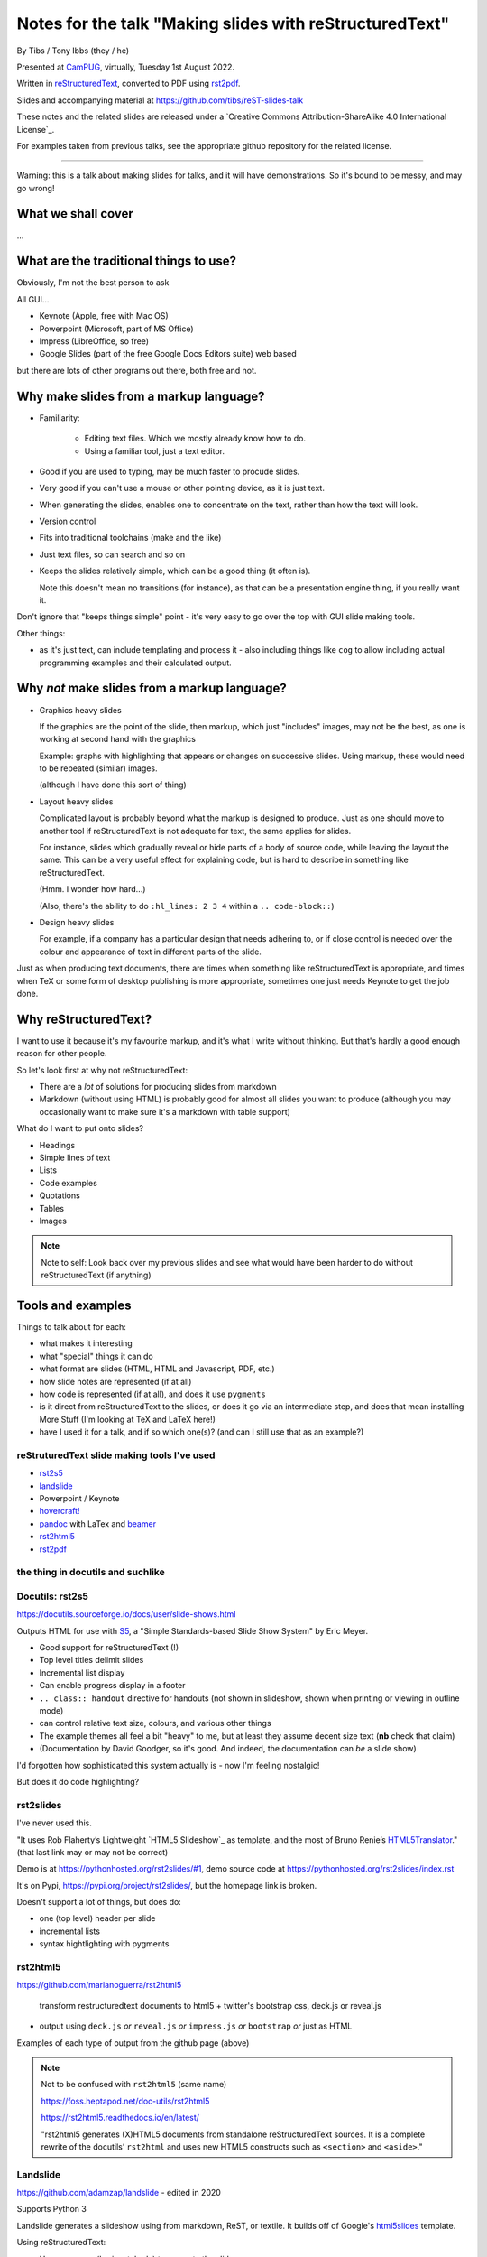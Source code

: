 ========================================================
Notes for the talk "Making slides with reStructuredText"
========================================================

By Tibs / Tony Ibbs (they / he)

Presented at CamPUG_, virtually, Tuesday 1st August 2022.

Written in reStructuredText_, converted to PDF using rst2pdf_.

Slides and accompanying material at https://github.com/tibs/reST-slides-talk

|cc-attr-sharealike| These notes and the related slides are released under a
`Creative Commons Attribution-ShareAlike 4.0 International License`_.

For examples taken from previous talks, see the appropriate github repository
for the related license.

.. |cc-attr-sharealike| image:: images/cc-attribution-sharealike-88x31.png
   :alt: CC-Attribution-ShareAlike image
   :align: middle

.. _CamPUG: https://www.meetup.com/CamPUG/
.. _reStructuredText: http://docutils.sourceforge.net/docs/ref/rst/restructuredtext.html
.. _rst2pdf: https://rst2pdf.org/

----

Warning: this is a talk about making slides for talks, and it will have
demonstrations. So it's bound to be messy, and may go wrong!

What we shall cover
===================

...

What are the traditional things to use?
=======================================

Obviously, I'm not the best person to ask

All GUI...

* Keynote (Apple, free with Mac OS)
* Powerpoint (Microsoft, part of MS Office)
* Impress (LibreOffice, so free)
* Google Slides (part of the free Google Docs Editors suite) web based

but there are lots of other programs out there, both free and not.

Why make slides from a markup language?
=======================================

* Familiarity:

    * Editing text files. Which we mostly already know how to do.
    * Using a familiar tool, just a text editor.

* Good if you are used to typing, may be much faster to procude slides.
* Very good if you can't use a mouse or other pointing device, as it is just text.
* When generating the slides, enables one to concentrate on the text, rather
  than how the text will look.
* Version control
* Fits into traditional toolchains (make and the like)
* Just text files, so can search and so on

* Keeps the slides relatively simple, which can be a good thing (it often is).

  Note this doesn't mean no transitions (for instance), as that can be a
  presentation engine thing, if you really want it.

Don't ignore that "keeps things simple" point - it's very easy to go over the
top with GUI slide making tools.

Other things:

* as it's just text, can include templating and process it - also including
  things like ``cog`` to allow including actual programming examples and their
  calculated output.

Why *not* make slides from a markup language?
=============================================

* Graphics heavy slides

  If the graphics are the point of the slide, then markup, which just
  "includes" images, may not be the best, as one is working at second hand
  with the graphics

  Example: graphs with highlighting that appears or changes on successive
  slides. Using markup, these would need to be repeated (similar) images.

  (although I have done this sort of thing)

* Layout heavy slides

  Complicated layout is probably beyond what the markup is designed to
  produce. Just as one should move to another tool if reStructuredText is not
  adequate for text, the same applies for slides.

  For instance, slides which gradually reveal or hide parts of a body of
  source code, while leaving the layout the same. This can be a very useful
  effect for explaining code, but is hard to describe in something like
  reStructuredText.

  (Hmm. I wonder how hard...)

  (Also, there's the ability to do ``:hl_lines: 2 3 4`` within a ``.. code-block::``)

* Design heavy slides

  For example, if a company has a particular design that needs adhering to, or
  if close control is needed over the colour and appearance of text in
  different parts of the slide.

Just as when producing text documents, there are times when something like
reStructuredText is appropriate, and times when TeX or some form of desktop
publishing is more appropriate, sometimes one just needs Keynote to get the
job done.

Why reStructuredText?
=====================

I want to use it because it's my favourite markup, and it's what I write
without thinking. But that's hardly a good enough reason for other people.

So let's look first at why not reStructuredText:

* There are a *lot* of solutions for producing slides from markdown
* Markdown (without using HTML) is probably good for almost all slides you
  want to produce (although you may occasionally want to make sure it's a
  markdown with table support)

What do I want to put onto slides?

* Headings
* Simple lines of text
* Lists
* Code examples
* Quotations
* Tables
* Images

.. note:: Note to self: Look back over my previous slides and see what would
          have been harder to do without reStructuredText (if anything)

Tools and examples
==================

Things to talk about for each:

* what makes it interesting
* what "special" things it can do
* what format are slides (HTML, HTML and Javascript, PDF, etc.)
* how slide notes are represented (if at all)
* how code is represented (if at all), and does it use ``pygments``
* is it direct from reStructuredText to the slides, or does it go via an
  intermediate step, and does that mean installing More Stuff (I'm looking at
  TeX and LaTeX here!)
* have I used it for a talk, and if so which one(s)? (and can I still use that
  as an example?)

reStruturedText slide making tools I've used
--------------------------------------------

* rst2s5_
* landslide_
* Powerpoint / Keynote
* `hovercraft!`_
* pandoc_ with LaTex and beamer_
* rst2html5_
* rst2pdf_

.. _rst2s5: https://docutils.sourceforge.io/docs/user/slide-shows.html
.. _landslide: https://github.com/adamzap/landslide
.. _`hovercraft!`: https://hovercraft.readthedocs.io/en/latest/index.html
.. _pandoc: https://pandoc.org
.. _beamer: https://github.com/josephwright/beamer
.. _rst2html5: https://github.com/marianoguerra/rst2html5
.. _rst2pdf: https://rst2pdf.org/

the thing in docutils and suchlike
----------------------------------

Docutils: rst2s5
----------------

https://docutils.sourceforge.io/docs/user/slide-shows.html

Outputs HTML for use with S5_, a "Simple Standards-based Slide Show System" by
Eric Meyer.

.. _S5: http://meyerweb.com/eric/tools/s5/

* Good support for reStructuredText (!)
* Top level titles delimit slides
* Incremental list display
* Can enable progress display in a footer
* ``.. class:: handout`` directive for handouts (not shown in slideshow, shown
  when printing or viewing in outline mode)
* can control relative text size, colours, and various other things
* The example themes all feel a bit "heavy" to me, but at least they assume
  decent size text (**nb** check that claim)
* (Documentation by David Goodger, so it's good. And indeed, the documentation
  can *be* a slide show)

I'd forgotten how sophisticated this system actually is - now I'm feeling nostalgic!

But does it do code highlighting?

rst2slides
----------

I've never used this.

"It uses Rob Flaherty’s Lightweight `HTML5 Slideshow`_ as template, and the most
of Bruno Renie’s `HTML5Translator`_." (that last link may or may not be correct)

Demo is at https://pythonhosted.org/rst2slides/#1, demo source code at
https://pythonhosted.org/rst2slides/index.rst

.. _`HTML Slideshow`: https://www.ravelrumba.com/blog/html5-slideshow/
.. _`HTML5Translator`: https://pastebin.com/A6mMe2C5

It's on Pypi, https://pypi.org/project/rst2slides/, but the homepage link is
broken.

Doesn't support a lot of things, but does do:

* one (top level) header per slide
* incremental lists
* syntax hightlighting with pygments

rst2html5
---------

https://github.com/marianoguerra/rst2html5

    transform restructuredtext documents to html5 + twitter's bootstrap css,
    deck.js or reveal.js

* output using ``deck.js`` *or* ``reveal.js`` *or* ``impress.js`` *or*
  ``bootstrap`` *or* just as HTML

Examples of each type of output from the github page (above)


.. note:: Not to be confused with ``rst2html5`` (same name)

    https://foss.heptapod.net/doc-utils/rst2html5

    https://rst2html5.readthedocs.io/en/latest/

    "rst2html5 generates (X)HTML5 documents from standalone reStructuredText
    sources. It is a complete rewrite of the docutils’ ``rst2html`` and uses
    new HTML5 constructs such as ``<section>`` and ``<aside>``."

Landslide
---------

https://github.com/adamzap/landslide - edited in 2020

Supports Python 3

Landslide generates a slideshow using from markdown, ReST, or textile. It
builds off of Google's html5slides_ template.

.. _html5slides: https://code.google.com/archive/p/html5slides/

Using reStructuredText:

* Use ``--------`` (horizontal rule) to separate the slides
* Headings become slide title (the first heading in a slide is level 1)
* ``.. code-block:: <language>`` directive for code

Not clear how to do presenter notes in reStructuredText (if it's possible - I
don't think it is).

Main page uses markdown for examples.


Hovercraft!
-----------

https://hovercraft.readthedocs.io/en/latest/index.html

https://github.com/regebro/hovercraft - edited in 2021

Demo at https://regebro.github.io/hovercraft/#/step-1 - which shows off its
features rather well.

Hovercraft! is a tool to make `impress.js`_ presentations from
reStructuredText.

    It's a presentation framework based on the power of CSS3 transforms and
    transitions in modern browsers and inspired by the idea behind prezi.com.

(transitions can be left-to-right, pan up-and-down, rotate, zoom)

.. _`impress.js`: https://github.com/impress/impress.js


Makefile::

    .PHONY: show
    show:
        echo 'Go to http://localhost:8000 to see the slides'
        hovercraft quotes.rst

runs the slideshow live from the reStructuredText

*or**::

    .PHONY: slides
    slides:
        hovercraft quotes.rst slides

to make an HTML version.

* file:///Users/tibs/Sync/30.Tibs/33.Talks/python-history/slides/index.html#/step-1



Why PDF output?
---------------

* portable and one file. So very easy to show on someone else's computer in an
  emergency (and this happens more often than one would like)
* known size - doesn't scale like a webpage

  * so known font size
  * much easier to preview, as the preview doesn't change as the window
    resizes

* prints the same as it presents

Slight snags?

* not evident how to provide "slides with notes" in the same file as "just
  slides" - this may in part be my inexpertise?

pandoc and beamer and LaTeX
---------------------------

https://pandoc.org/

https://www.overleaf.com/learn/latex/Beamer

https://www.overleaf.com/learn/latex/Beamer_Presentations%3A_A_Tutorial_for_Beginners_(Part_1)%E2%80%94Getting_Started

`A slideshow toolchain with ReST, Pandoc and LaTeX Beamer`_ by Fraser Tweedale
(video)

Dig out the other link I have to a "how to" article.

.. _`A slideshow toolchain with ReST, Pandoc and LaTeX Beamer`:
   https://talks.bfpg.org/talks/2016-03-08.a_slideshow_toolchain_with_rest_pandoc_and_latex_beamer.html

Makefile::

    markup-history-long-4x3.pdf: markup-history-long.rst
        pandoc $< -t beamer -o $@ -V aspectratio:43

    markup-history-long-16x9.pdf: markup-history-long-wide.rst
        pandoc $< -t beamer -o $@ -V aspectratio:169

Pros:

* pandoc can do reStructuredText to anything, so that's useful
* TeX is actually really good at layout

Cons:

* pandoc support for reStructuredText (for slides and so on) is not as good as
  its support for markdown
* needs TeX / LaTeX installation - can be quite big
* long tool chain - multiple points that may give errors, and they don't
  necessarily related closely to the original text
* font handling - oh my. TeX and font handling is meant to be easy, but always
  seems so awkward at the edge case (for instance, trying to use APL
  characters)


Sphinx and hieroglyph
---------------------

I've never used it.

Combine with pandoc and beamer (!)
https://edunham.net/2015/03/05/hieroglyph2beamer_with_pandoc.html

`Easy lecture slides made difficult with Pandoc and Beamer`__ (using markdown)

__ https://andrewgoldstone.com/blog/2014/12/24/slides/

rst2pdf
-------

https://rst2pdf.org/

https://github.com/rst2pdf/rst2pdf

https://www.oliverdavies.uk/talks/building-presenting-slide-decks-rst2pdf/

.. note:: Note to self: The actual repository for that page appears to be
          https://github.com/rst2pdf/rst2pdf.github.io, and not the rst2pdf
          source repository, which is where the "View on Github" at the top of
          the page links.

          That's because that's what the ``_config.yml`` says to do. Which is
          arguably correct if "View on Github" is taken to mean "View the
          project", but frustrating if one want to see the source for the web
          page. But I guess that's me being awkward.

Note that I customise my slides slightly, in particular to change the spacing
around list items, which seems a bit close in the default styles, and also to
provide a 4x3 and a 16x9 layout. There's a good bit more that could be done in
this way.

The text at rst2pdf.org acknowledges that their slide style was inspired by
that at https://github.com/akrabat/rst2pdf_example_presentation, which is
still a useful reference.

The example slide PDF (linked from rst2pdf.org) does show the "list items set
a bit close". It's also an excellent example of "always make your test bigger
than you think" - this is good advice for any slide set, and I'm not great at
it...

Problems:

* styling improvements (list spacing)
* tendency to generate an extra blank slide if text gets too near the end of a slide

2022-01-11
https://akrabat.com/background-images-in-rst2pdf-0-99/
"Background images and multiple styles in rst2pdf" - I should read the
`CHANGES`__

__ https://github.com/rst2pdf/rst2pdf/blob/main/CHANGES.rst#099-2022-01-08

reStructuredText incompatibilies / extensions
=============================================

Some differences in directives.

``.. code::`` (reStructuredText) or ``.. code-block::`` (sphinx) and ``..
code-block::`` (rst2pdf, not quite the same as the one from sphinx, supports
``hl_lines`` to dim the lines that are *not* listed)

How ``.. notes::`` is treated / used

How ``.. comments`` are treated / used (I *think* I remember one tool using
comments for notes? Need to check.)


Pygments or what?


-----------


--------

Links

* https://docutils.sourceforge.io/docs/user/slide-shows.html Easy Slide Shows
  With reST & S5 - Docutils
* https://rst2html5slides.readthedocs.io/ rst2html5slides - Presentations from
  restructuredtext files
* https://github.com/vitay/rst2reveal vitay/rst2reveal: ReStructuredText to
  HTML+reveal.js
* https://www.markusz.io/posts/2018/02/02/project-docs-rst-markup-sphinx/
  Project documentation with reStructuredText and Sphinx
* 2010
  https://schettino72.wordpress.com/2010/03/16/slide-presentations-in-restructuredtext-s5-pdf/
* https://github.com/regebro/hovercraft (make ``impress.js`` presentations
  with reStructuredText)
* https://github.com/adamzap/landslide - from markdown, reStructuredText or textile.
* 2009 https://ralsina.me/stories/BBS52.html - how to use rst2pdf to make slides
* 2010 http://morgangoose.com/blog/2010/09/12/using-rst-for-presentations/
  using rst2s5
* 2012 https://www.yergler.net/2012/03/13/hieroglyph/ using
  https://github.com/nyergler/hieroglyph, which is built on top of sphinx, to
  make s5 slides
* 2021
  https://www.oliverdavies.uk/blog/presenting-pdf-slides-using-pdfpc-pdf-presenter-console/
  Presenting from PDF slides using pdfpc (PDF Presenter Console) and before
  that
* https://www.oliverdavies.uk/talks/building-presenting-slide-decks-rst2pdf/
* https://github.com/impress/impress.js/wiki/Examples-and-demos - things that
  use impress, including `1G`hovercraft!``
